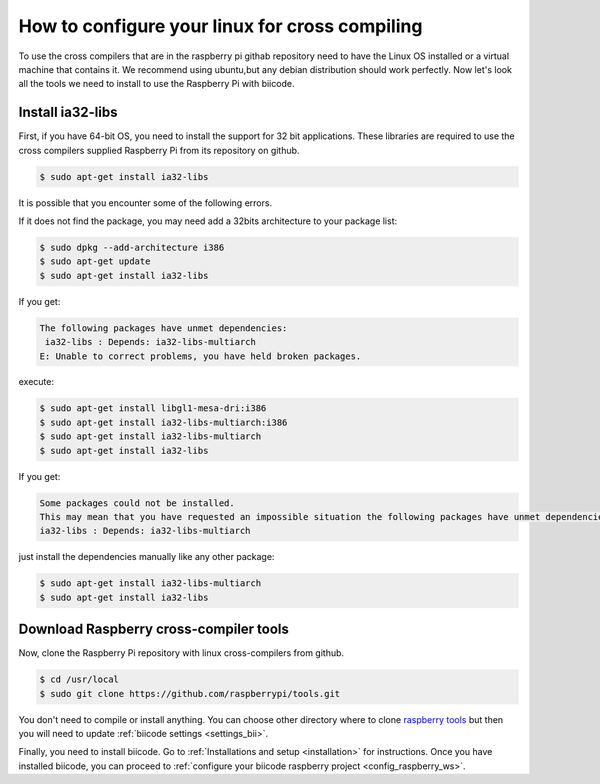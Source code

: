 How to configure your linux for cross compiling 
===============================================

To use the cross compilers that are in the raspberry pi githab repository need to have the Linux OS installed or a virtual machine that contains it.
We recommend using ubuntu,but any debian distribution should work perfectly.
Now let's look all the tools we need to install to use the Raspberry Pi with biicode.

Install ia32-libs
-----------------

First, if you have 64-bit OS, you need to install the support for 32 bit applications. These libraries are required to use the cross compilers supplied Raspberry Pi from its repository on github.

.. code-block:: bash

	$ sudo apt-get install ia32-libs
	
It is possible that you encounter some of the following errors. 

If it does not find the package, you may need add a 32bits architecture to your package list:

.. code-block:: bash

	$ sudo dpkg --add-architecture i386
	$ sudo apt-get update
	$ sudo apt-get install ia32-libs

If you get:

.. code-block:: bash

	The following packages have unmet dependencies:
 	 ia32-libs : Depends: ia32-libs-multiarch
	E: Unable to correct problems, you have held broken packages.

execute:

.. code-block:: bash

	$ sudo apt-get install libgl1-mesa-dri:i386
	$ sudo apt-get install ia32-libs-multiarch:i386
	$ sudo apt-get install ia32-libs-multiarch
	$ sudo apt-get install ia32-libs

If you get:

.. code-block:: bash

	Some packages could not be installed. 
	This may mean that you have requested an impossible situation the following packages have unmet dependencies:
	ia32-libs : Depends: ia32-libs-multiarch

just install the dependencies manually like any other package:

.. code-block:: bash

	$ sudo apt-get install ia32-libs-multiarch
	$ sudo apt-get install ia32-libs

Download Raspberry cross-compiler tools
---------------------------------------

Now, clone the Raspberry Pi repository with linux cross-compilers from github.

.. code-block:: bash

	$ cd /usr/local
	$ sudo git clone https://github.com/raspberrypi/tools.git
	
You don't need to compile or install anything. You can choose other directory where to clone `raspberry tools <https://github.com/raspberrypi/tools>`_ but then you will need to update :ref:`biicode settings <settings_bii>`.

Finally, you need to install biicode. Go to :ref:`Installations and setup <installation>` for instructions.
Once you have installed biicode, you can proceed to :ref:`configure your biicode raspberry project <config_raspberry_ws>`.